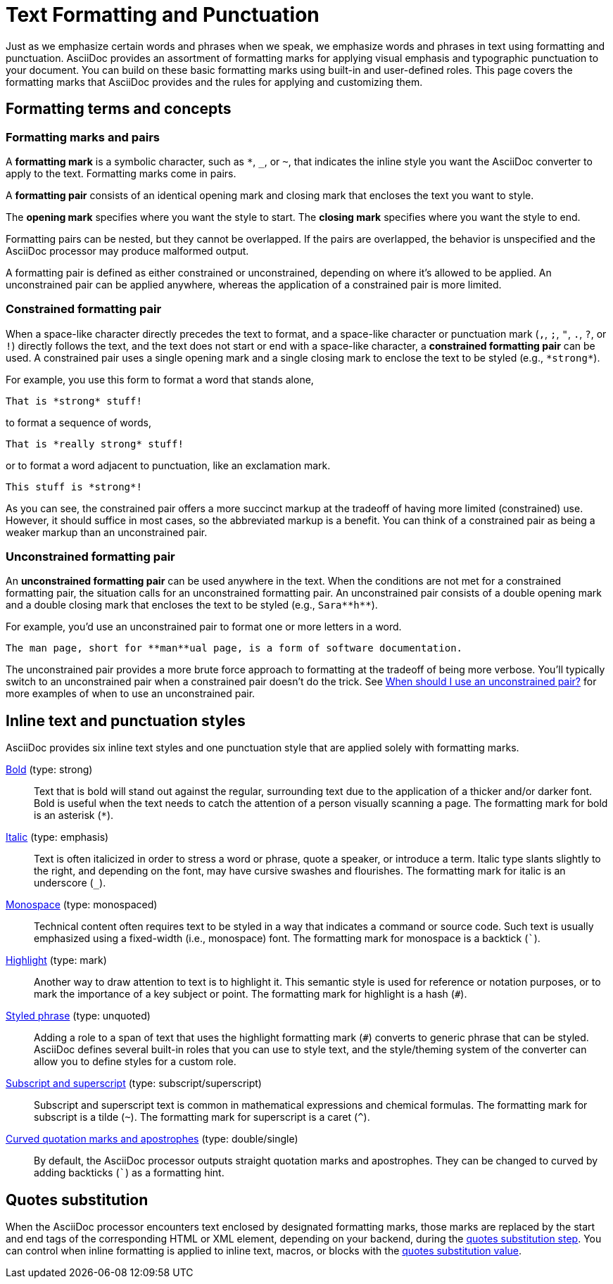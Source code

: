 = Text Formatting and Punctuation

Just as we emphasize certain words and phrases when we speak, we emphasize words and phrases in text using formatting and punctuation.
AsciiDoc provides an assortment of formatting marks for applying visual emphasis and typographic punctuation to your document.
You can build on these basic formatting marks using built-in and user-defined roles.
This page covers the formatting marks that AsciiDoc provides and the rules for applying and customizing them.

== Formatting terms and concepts

=== Formatting marks and pairs

A [#def-format-mark.term]*formatting mark* is a symbolic character, such as `+*+`, `_`, or `~`, that indicates the inline style you want the AsciiDoc converter to apply to the text.
Formatting marks come in pairs.

A [#def-format-pair.term]*formatting pair* consists of an identical opening mark and closing mark that encloses the text you want to style.

The [#def-open-mark.term]*opening mark* specifies where you want the style to start.
The [#def-close-mark.term]*closing mark* specifies where you want the style to end.

Formatting pairs can be nested, but they cannot be overlapped.
If the pairs are overlapped, the behavior is unspecified and the AsciiDoc processor may produce malformed output.

A formatting pair is defined as either constrained or unconstrained, depending on where it's allowed to be applied.
An unconstrained pair can be applied anywhere, whereas the application of a constrained pair is more limited.

[#constrained]
=== Constrained formatting pair

When a space-like character directly precedes the text to format, and a space-like character or punctuation mark (`,`, `;`, `"`, `.`, `?`, or `!`) directly follows the text, and the text does not start or end with a space-like character, a [.term]*constrained formatting pair* can be used.
A constrained pair uses a single opening mark and a single closing mark to enclose the text to be styled (e.g., `+*strong*+`).

For example, you use this form to format a word that stands alone,

----
That is *strong* stuff!
----

to format a sequence of words,

----
That is *really strong* stuff!
----

or to format a word adjacent to punctuation, like an exclamation mark.

----
This stuff is *strong*!
----

As you can see, the constrained pair offers a more succinct markup at the tradeoff of having more limited (constrained) use.
However, it should suffice in most cases, so the abbreviated markup is a benefit.
You can think of a constrained pair as being a weaker markup than an unconstrained pair.

[#unconstrained]
=== Unconstrained formatting pair

An [.term]*unconstrained formatting pair* can be used anywhere in the text.
When the conditions are not met for a constrained formatting pair, the situation calls for an unconstrained formatting pair.
An unconstrained pair consists of a double opening mark and a double closing mark that encloses the text to be styled (e.g., `+Sara**h**+`).

For example, you'd use an unconstrained pair to format one or more letters in a word.

----
The man page, short for **man**ual page, is a form of software documentation.
----

The unconstrained pair provides a more brute force approach to formatting at the tradeoff of being more verbose.
You'll typically switch to an unconstrained pair when a constrained pair doesn't do the trick.
See xref:troubleshoot-unconstrained-formatting.adoc#use-unconstrained[When should I use an unconstrained pair?] for more examples of when to use an unconstrained pair.

== Inline text and punctuation styles

AsciiDoc provides six inline text styles and one punctuation style that are applied solely with formatting marks.

xref:bold.adoc[Bold] (type: strong)::
Text that is bold will stand out against the regular, surrounding text due to the application of a thicker and/or darker font.
Bold is useful when the text needs to catch the attention of a person visually scanning a page.
The formatting mark for bold is an asterisk (`*`).

xref:italic.adoc[Italic] (type: emphasis)::
Text is often italicized in order to stress a word or phrase, quote a speaker, or introduce a term.
Italic type slants slightly to the right, and depending on the font, may have cursive swashes and flourishes.
The formatting mark for italic is an underscore (`+_+`).

xref:monospace.adoc[Monospace] (type: monospaced)::
Technical content often requires text to be styled in a way that indicates a command or source code.
Such text is usually emphasized using a fixed-width (i.e., monospace) font.
The formatting mark for monospace is a backtick (`++`++`).

xref:highlight.adoc[Highlight] (type: mark)::
Another way to draw attention to text is to highlight it.
This semantic style is used for reference or notation purposes, or to mark the importance of a key subject or point.
The formatting mark for highlight is a hash (`+#+`).

xref:custom-inline-styles.adoc[Styled phrase] (type: unquoted)::
Adding a role to a span of text that uses the highlight formatting mark (`+#+`) converts to generic phrase that can be styled.
AsciiDoc defines several built-in roles that you can use to style text, and the style/theming system of the converter can allow you to define styles for a custom role.

xref:subscript-and-superscript.adoc[Subscript and superscript] (type: subscript/superscript)::
Subscript and superscript text is common in mathematical expressions and chemical formulas.
The formatting mark for subscript is a tilde (`{tilde}`).
The formatting mark for superscript is a caret (`{caret}`).

////
AsciiDoc also provides two built-in styles that are applied with an additional role.

Strike through::

Underline::
////

xref:quotation-marks-and-apostrophes.adoc[Curved quotation marks and apostrophes] (type: double/single)::
By default, the AsciiDoc processor outputs straight quotation marks and apostrophes.
They can be changed to curved by adding backticks (`++`++`) as a formatting hint.

== Quotes substitution

When the AsciiDoc processor encounters text enclosed by designated formatting marks, those marks are replaced by the start and end tags of the corresponding HTML or XML element, depending on your backend, during the xref:subs:quotes.adoc[quotes substitution step].
You can control when inline formatting is applied to inline text, macros, or blocks with the xref:subs:quotes.adoc#quotes-value[quotes substitution value].

////
CAUTION: You may not always want these symbols to indicate text formatting.
In those cases, you'll need to use additional markup to xref:subs:prevent.adoc[escape the text formatting markup].
////
